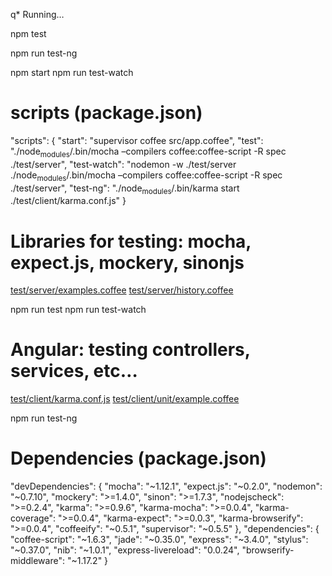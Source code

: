 q* Running...

  # Server side tests

  npm test

  # Angular tests

  npm run test-ng

  # Run server (only for example)

  npm start
  npm run test-watch

* scripts (package.json)

   "scripts": {
     "start": "supervisor coffee src/app.coffee",
     "test": "./node_modules/.bin/mocha --compilers coffee:coffee-script -R spec ./test/server",
     "test-watch": "nodemon -w ./test/server ./node_modules/.bin/mocha --compilers coffee:coffee-script -R spec ./test/server",
     "test-ng": "./node_modules/.bin/karma start ./test/client/karma.conf.js"
   }

* Libraries for testing: mocha, expect.js, mockery, sinonjs
  
[[file:///~/dev/projects/testing-brownbag/test/server/examples.coffee][test/server/examples.coffee]]  
[[file:///~/dev/projects/testing-brownbag/test/server/history.coffee][test/server/history.coffee]]

  npm run test
  npm run test-watch

* Angular: testing controllers, services, etc...

[[file:///~/dev/projects/testing-brownbag/test/client/karma.conf.js][test/client/karma.conf.js]]
[[file:///~/dev/projects/testing-brownbag/test/client/unit/example.coffee][test/client/unit/example.coffee]]

  npm run test-ng

* Dependencies (package.json)

  "devDependencies": {
    "mocha": "~1.12.1",
    "expect.js": "~0.2.0",
    "nodemon": "~0.7.10",
    "mockery": ">=1.4.0",
    "sinon": ">=1.7.3",
    "nodejscheck": ">=0.2.4",
    "karma": ">=0.9.6",
    "karma-mocha": ">=0.0.4",
    "karma-coverage": ">=0.0.4",
    "karma-expect": ">=0.0.3",
    "karma-browserify": ">=0.0.4",
    "coffeeify": "~0.5.1",
    "supervisor": "~0.5.5"
  },
  "dependencies": {
    "coffee-script": "~1.6.3",
    "jade": "~0.35.0",
    "express": "~3.4.0",
    "stylus": "~0.37.0",
    "nib": "~1.0.1",
    "express-livereload": "0.0.24",
    "browserify-middleware": "~1.17.2"
  }

